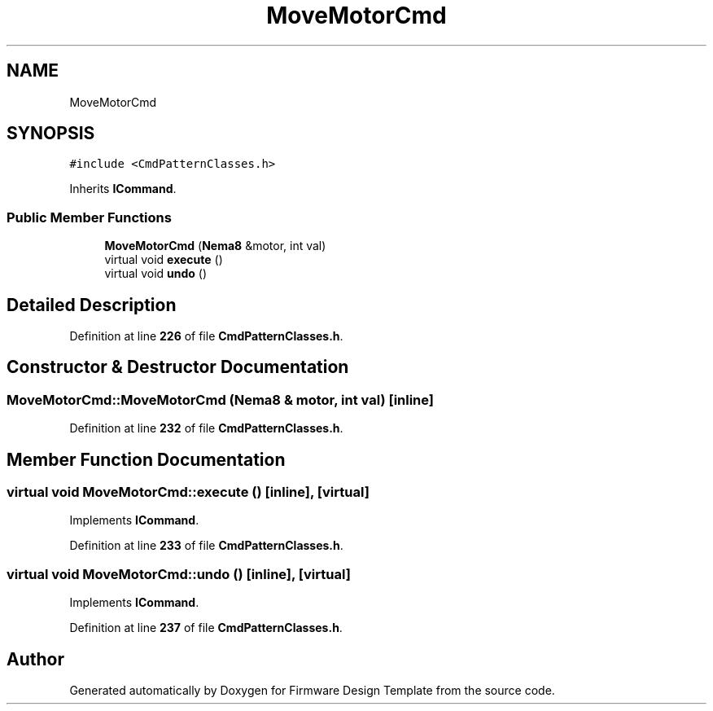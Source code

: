 .TH "MoveMotorCmd" 3 "Tue May 24 2022" "Version 0.2" "Firmware Design Template" \" -*- nroff -*-
.ad l
.nh
.SH NAME
MoveMotorCmd
.SH SYNOPSIS
.br
.PP
.PP
\fC#include <CmdPatternClasses\&.h>\fP
.PP
Inherits \fBICommand\fP\&.
.SS "Public Member Functions"

.in +1c
.ti -1c
.RI "\fBMoveMotorCmd\fP (\fBNema8\fP &motor, int val)"
.br
.ti -1c
.RI "virtual void \fBexecute\fP ()"
.br
.ti -1c
.RI "virtual void \fBundo\fP ()"
.br
.in -1c
.SH "Detailed Description"
.PP 
Definition at line \fB226\fP of file \fBCmdPatternClasses\&.h\fP\&.
.SH "Constructor & Destructor Documentation"
.PP 
.SS "MoveMotorCmd::MoveMotorCmd (\fBNema8\fP & motor, int val)\fC [inline]\fP"

.PP
Definition at line \fB232\fP of file \fBCmdPatternClasses\&.h\fP\&.
.SH "Member Function Documentation"
.PP 
.SS "virtual void MoveMotorCmd::execute ()\fC [inline]\fP, \fC [virtual]\fP"

.PP
Implements \fBICommand\fP\&.
.PP
Definition at line \fB233\fP of file \fBCmdPatternClasses\&.h\fP\&.
.SS "virtual void MoveMotorCmd::undo ()\fC [inline]\fP, \fC [virtual]\fP"

.PP
Implements \fBICommand\fP\&.
.PP
Definition at line \fB237\fP of file \fBCmdPatternClasses\&.h\fP\&.

.SH "Author"
.PP 
Generated automatically by Doxygen for Firmware Design Template from the source code\&.
